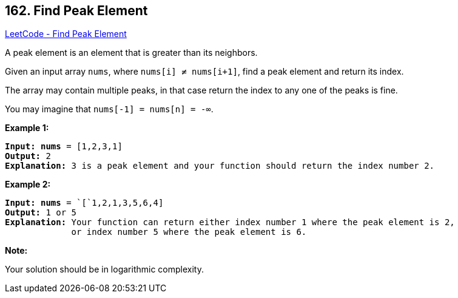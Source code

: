 == 162. Find Peak Element

https://leetcode.com/problems/find-peak-element/[LeetCode - Find Peak Element]

A peak element is an element that is greater than its neighbors.

Given an input array `nums`, where `nums[i] &ne; nums[i+1]`, find a peak element and return its index.

The array may contain multiple peaks, in that case return the index to any one of the peaks is fine.

You may imagine that `nums[-1] = nums[n] = -&infin;`.

*Example 1:*

[subs="verbatim,quotes,macros"]
----
*Input:* *nums* = `[1,2,3,1]`
*Output:* 2
*Explanation:* 3 is a peak element and your function should return the index number 2.
----

*Example 2:*

[subs="verbatim,quotes,macros"]
----
*Input:* *nums* = `[`1,2,1,3,5,6,4]
*Output:* 1 or 5 
*Explanation:* Your function can return either index number 1 where the peak element is 2, 
             or index number 5 where the peak element is 6.

----

*Note:*

Your solution should be in logarithmic complexity.

